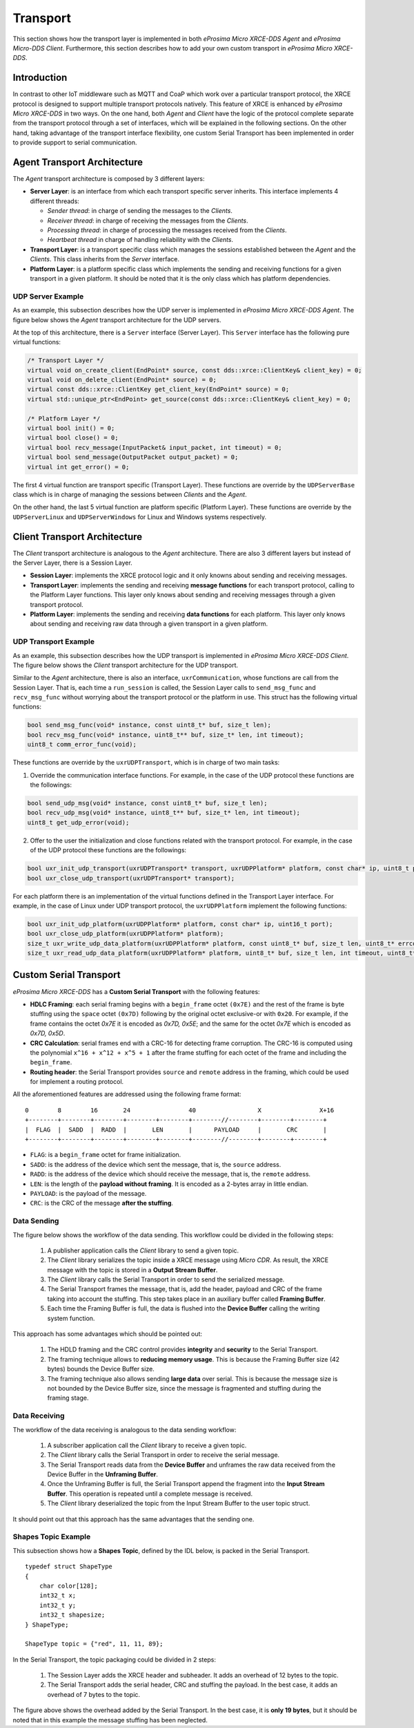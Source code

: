 .. _transport_label:

Transport
=========
This section shows how the transport layer is implemented in both *eProsima Micro XRCE-DDS Agent* and *eProsima Micro-DDS Client*.
Furthermore, this section describes how to add your own custom transport in *eProsima Micro XRCE-DDS*.

Introduction
------------
In contrast to other IoT middleware such as MQTT and CoaP which work over a particular transport protocol, the XRCE protocol is designed to support multiple transport protocols natively.
This feature of XRCE is enhanced by *eProsima Micro XRCE-DDS* in two ways.
On the one hand, both *Agent* and *Client* have the logic of the protocol complete separate from the transport protocol through a set of interfaces, which will be explained in the following sections.
On the other hand, taking advantage of the transport interface flexibility, one custom Serial Transport has been implemented in order to provide support to serial communication.

Agent Transport Architecture
----------------------------

The *Agent* transport architecture is composed by 3 different layers:

.. image:: images/agent_transport_stack.svg

* **Server Layer**: is an interface from which each transport specific server inherits.
  This interface implements 4 different threads: 

  * *Sender thread*: in charge of sending the messages to the *Clients*.
  * *Receiver thread*: in charge of receiving the messages from the *Clients*.
  * *Processing thread*: in charge of processing the messages received from the *Clients*. 
  * *Heartbeat thread* in charge of handling reliability with the *Clients*.

* **Transport Layer**: is a transport specific class which manages the sessions established between the *Agent* and the *Clients*. This class inherits from the *Server* interface.
* **Platform Layer**: is a platform specific class which implements the sending and receiving functions for a given transport in a given platform. It should be noted that it is the only class which has platform dependencies.

UDP Server Example
^^^^^^^^^^^^^^^^^^

As an example, this subsection describes how the UDP server is implemented in *eProsima Micro XRCE-DDS Agent*.
The figure below shows the *Agent* transport architecture for the UDP servers.

.. image:: images/agent_transport_architecture.svg

At the top of this architecture, there is a ``Server`` interface (Server Layer).
This ``Server`` interface has the following pure virtual functions:

.. code-block:: cpp

    /* Transport Layer */
    virtual void on_create_client(EndPoint* source, const dds::xrce::ClientKey& client_key) = 0;
    virtual void on_delete_client(EndPoint* source) = 0;
    virtual const dds::xrce::ClientKey get_client_key(EndPoint* source) = 0;
    virtual std::unique_ptr<EndPoint> get_source(const dds::xrce::ClientKey& client_key) = 0;

    /* Platform Layer */
    virtual bool init() = 0;
    virtual bool close() = 0;
    virtual bool recv_message(InputPacket& input_packet, int timeout) = 0;
    virtual bool send_message(OutputPacket output_packet) = 0;
    virtual int get_error() = 0;

The first 4 virtual function are transport specific (Transport Layer).
These functions are override by the ``UDPServerBase`` class which is in charge of managing the sessions between *Clients* and the *Agent*.

On the other hand, the last 5 virtual function are platform specific (Platform Layer).
These functions are override by the ``UDPServerLinux`` and ``UDPServerWindows`` for Linux and Windows systems respectively.

Client Transport Architecture
-----------------------------

The *Client* transport architecture is analogous to the *Agent* architecture.
There are also 3 different layers but instead of the Server Layer, there is a Session Layer.

.. image:: images/client_transport_stack.svg

* **Session Layer**: implements the XRCE protocol logic and it only knowns about sending and receiving messages.
* **Transport Layer**: implements the sending and receiving **message functions** for each transport protocol, calling to the Platform Layer functions.
  This layer only knows about sending and receiving messages through a given transport protocol.
* **Platform Layer**: implements the sending and receiving **data functions** for each platform.
  This layer only knows about sending and receiving raw data through a given transport in a given platform.

UDP Transport Example
^^^^^^^^^^^^^^^^^^^^^

As an example, this subsection describes how the UDP transport is implemented in *eProsima Micro XRCE-DDS Client*.
The figure below shows the *Client* transport architecture for the UDP transport.

.. image:: images/client_transport_architecture.svg

Similar to the *Agent* architecture, there is also an interface, ``uxrCommunication``, whose functions are call from the Session Layer.
That is, each time a ``run_session`` is called, the Session Layer calls to ``send_msg_func`` and ``recv_msg_func`` without worrying about the transport protocol or the platform in use.
This struct has the following virtual functions:

.. code-block:: c

    bool send_msg_func(void* instance, const uint8_t* buf, size_t len);
    bool recv_msg_func(void* instance, uint8_t** buf, size_t* len, int timeout);
    uint8_t comm_error_func(void);

These functions are override by the ``uxrUDPTransport``, which is in charge of two main tasks:

1. Override the communication interface functions. 
   For example, in the case of the UDP protocol these functions are the followings:

.. code-block:: c
   
    bool send_udp_msg(void* instance, const uint8_t* buf, size_t len);
    bool recv_udp_msg(void* instance, uint8_t** buf, size_t* len, int timeout);
    uint8_t get_udp_error(void);

2. Offer to the user the initialization and close functions related with the transport protocol.
   For example, in the case of the UDP protocol these functions are the followings:

.. code-block:: c

    bool uxr_init_udp_transport(uxrUDPTransport* transport, uxrUDPPlatform* platform, const char* ip, uint8_t port);
    bool uxr_close_udp_transport(uxrUDPTransport* transport);

For each platform there is an implementation of the virtual functions defined in the Transport Layer interface.
For example, in the case of Linux under UDP transport protocol, the ``uxrUDPPlatform`` implement the following functions:

.. code-block:: c

    bool uxr_init_udp_platform(uxrUDPPlatform* platform, const char* ip, uint16_t port);
    bool uxr_close_udp_platform(uxrUDPPlatform* platform);
    size_t uxr_write_udp_data_platform(uxrUDPPlatform* platform, const uint8_t* buf, size_t len, uint8_t* errcode);
    size_t uxr_read_udp_data_platform(uxrUDPPlatform* platform, uint8_t* buf, size_t len, int timeout, uint8_t* errcode);

Custom Serial Transport
-----------------------
*eProsima Micro XRCE-DDS* has a **Custom Serial Transport** with the following features:

* **HDLC Framing**: each serial framing begins with a ``begin_frame`` octet ``(0x7E)`` and the rest of the frame is byte stuffing using the ``space`` octet ``(0x7D)`` following by the original octet exclusive-or with ``0x20``.
  For example, if the frame contains the octet `0x7E` it is encoded as `0x7D, 0x5E`; and the same for the octet `0x7E` which is encoded as `0x7D, 0x5D`.
* **CRC Calculation**: serial frames end with a CRC-16 for detecting frame corruption. The CRC-16 is computed using the polynomial ``x^16 + x^12 + x^5 + 1`` after the frame stuffing for each octet of the frame and including the ``begin_frame``.
* **Routing header**: the Serial Transport provides ``source`` and ``remote`` address in the framing, which could be used for implement a routing protocol.

All the aforementioned features are addressed using the following frame format: ::

    0        8        16       24                40                 X                X+16
    +--------+--------+--------+--------+--------+--------//--------+--------+--------+
    |  FLAG  |  SADD  |  RADD  |       LEN       |      PAYLOAD     |       CRC       |
    +--------+--------+--------+--------+--------+--------//--------+--------+--------+

* ``FLAG``: is a ``begin_frame`` octet for frame initialization.
* ``SADD``: is the address of the device which sent the message, that is, the ``source`` address.
* ``RADD``: is the address of the device which should receive the message, that is, the ``remote`` address.
* ``LEN``: is the length of the **payload without framing**. It is encoded as a 2-bytes array in little endian.
* ``PAYLOAD``: is the payload of the message.
* ``CRC``: is the CRC of the message **after the stuffing**.

Data Sending
^^^^^^^^^^^^
The figure below shows the workflow of the data sending.
This workflow could be divided in the following steps:

    1. A publisher application calls the *Client* library to send a given topic.
    2. The *Client* library serializes the topic inside a XRCE message using *Micro CDR*.
       As result, the XRCE message with the topic is stored in a **Output Stream Buffer**.
    3. The *Client* library calls the Serial Transport in order to send the serialized message.
    4. The Serial Transport frames the message, that is, add the header, payload and CRC of the frame taking into account the stuffing.
       This step takes place in an auxiliary buffer called **Framing Buffer**.
    5. Each time the Framing Buffer is full, the data is flushed into the **Device Buffer** calling the writing system function.

.. image:: images/serial_transport_sending.svg

This approach has some advantages which should be pointed out:

    1. The HDLD framing and the CRC control provides **integrity** and **security** to the Serial Transport.
    2. The framing technique allows to **reducing memory usage**.
       This is because the Framing Buffer size (42 bytes) bounds the Device Buffer size.
    3. The framing technique also allows sending **large data** over serial.
       This is because the message size is not bounded by the Device Buffer size, since the message is fragmented and stuffing during the framing stage.

Data Receiving
^^^^^^^^^^^^^^
The workflow of the data receiving is analogous to the data sending workflow:

    1. A subscriber application call the *Client* library to receive a given topic.
    2. The *Client* library calls the Serial Transport in order to receive the serial message.
    3. The Serial Transport reads data from the **Device Buffer** and unframes the raw data received from the Device Buffer in the **Unframing Buffer**.
    4. Once the Unframing Buffer is full, the Serial Transport append the fragment into the **Input Stream Buffer**.
       This operation is repeated until a complete message is received.
    5. The *Client* library deserialized the topic from the Input Stream Buffer to the user topic struct.

.. image:: images/serial_transport_receiving.svg

It should point out that this approach has the same advantages that the sending one.

Shapes Topic Example
^^^^^^^^^^^^^^^^^^^^

This subsection shows how a **Shapes Topic**, defined by the IDL below, is packed in the Serial Transport.

::

    typedef struct ShapeType
    {
        char color[128];
        int32_t x;
        int32_t y;
        int32_t shapesize;
    } ShapeType;

    ShapeType topic = {"red", 11, 11, 89};

In the Serial Transport, the topic packaging could be divided in 2 steps:

    1. The Session Layer adds the XRCE header and subheader.
       It adds an overhead of 12 bytes to the topic. 
    2. The Serial Transport adds the serial header, CRC and stuffing the payload.
       In the best case, it adds an overhead of 7 bytes to the topic.

.. image:: images/serial_transport_stack.svg

The figure above shows the overhead added by the Serial Transport.
In the best case, it is **only 19 bytes**, but it should be noted that in this example the message stuffing has been neglected.
